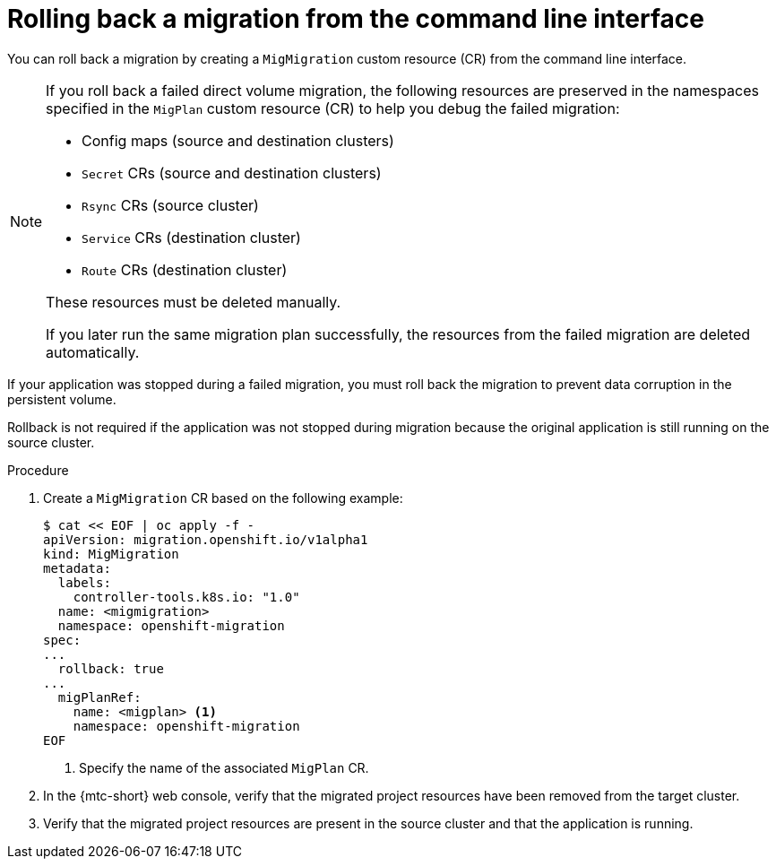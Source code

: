 // Module included in the following assemblies:
//
// * migrating_from_ocp_3_to_4/troubleshooting-3-4.adoc
// * migration_toolkit_for_containers/troubleshooting-mtc

[id="migration-rolling-back-migration-cli_{context}"]
= Rolling back a migration from the command line interface

You can roll back a migration by creating a `MigMigration` custom resource (CR) from the command line interface.

[NOTE]
====
If you roll back a failed direct volume migration, the following resources are preserved in the namespaces specified in the `MigPlan` custom resource (CR) to help you debug the failed migration:

* Config maps (source and destination clusters)
* `Secret` CRs (source and destination clusters)
* `Rsync` CRs (source cluster)
* `Service` CRs (destination cluster)
* `Route` CRs (destination cluster)

These resources must be deleted manually.

If you later run the same migration plan successfully, the resources from the failed migration are deleted automatically.
====

If your application was stopped during a failed migration, you must roll back the migration to prevent data corruption in the persistent volume.

Rollback is not required if the application was not stopped during migration because the original application is still running on the source cluster.

.Procedure

. Create a `MigMigration` CR based on the following example:
+
[source,yaml]
----
$ cat << EOF | oc apply -f -
apiVersion: migration.openshift.io/v1alpha1
kind: MigMigration
metadata:
  labels:
    controller-tools.k8s.io: "1.0"
  name: <migmigration>
  namespace: openshift-migration
spec:
...
  rollback: true
...
  migPlanRef:
    name: <migplan> <1>
    namespace: openshift-migration
EOF
----
<1> Specify the name of the associated `MigPlan` CR.

. In the {mtc-short} web console, verify that the migrated project resources have been removed from the target cluster.
. Verify that the migrated project resources are present in the source cluster and that the application is running.
